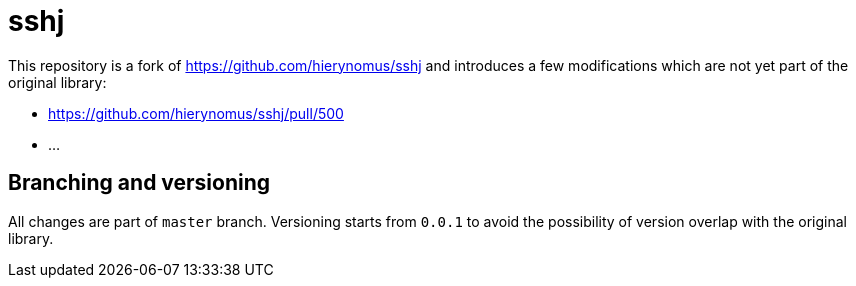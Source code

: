 # sshj

This repository is a fork of https://github.com/hierynomus/sshj and introduces a few modifications which are not yet part of the original library:

* https://github.com/hierynomus/sshj/pull/500
* ...

## Branching and versioning
All changes are part of `master` branch. Versioning starts from `0.0.1` to avoid the possibility of version overlap with the original library.
